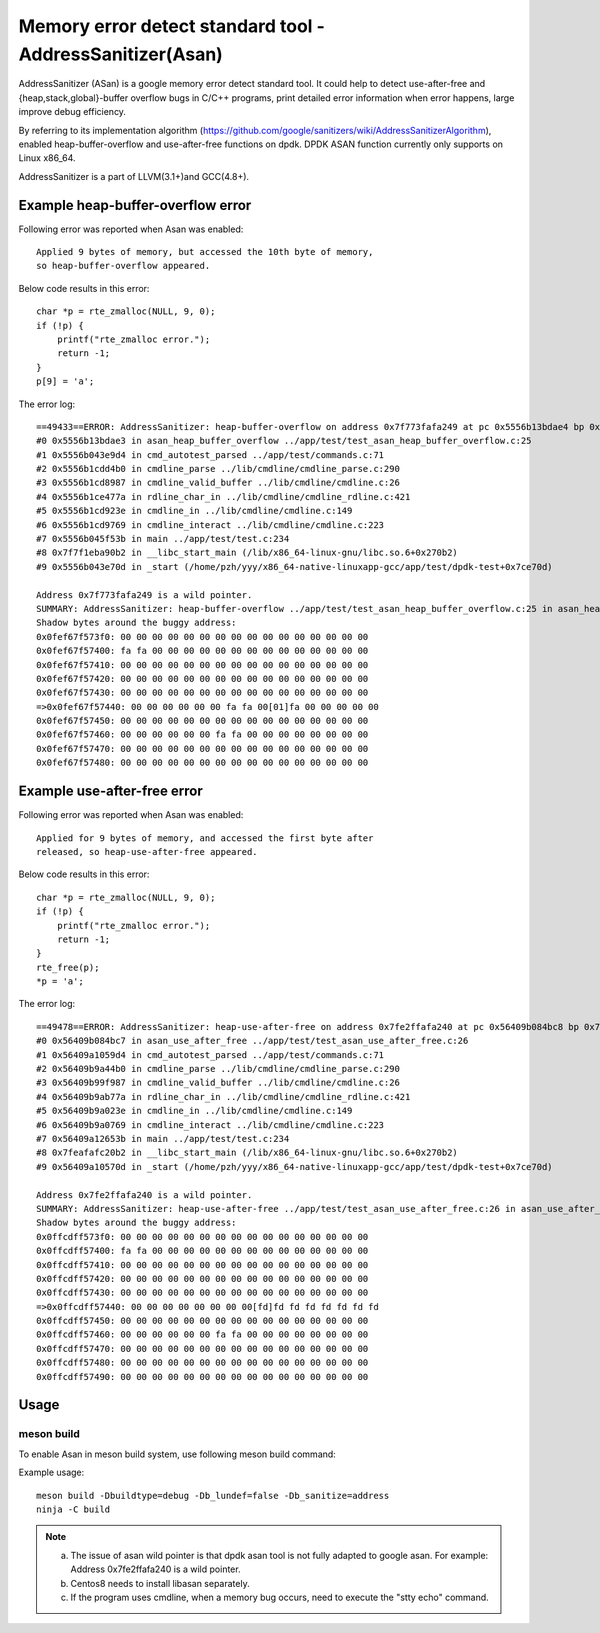 .. Copyright (c) <2021>, Intel Corporation
   All rights reserved.

Memory error detect standard tool - AddressSanitizer(Asan)
==========================================================

AddressSanitizer (ASan) is a google memory error detect
standard tool. It could help to detect use-after-free and
{heap,stack,global}-buffer overflow bugs in C/C++ programs,
print detailed error information when error happens, large
improve debug efficiency.

By referring to its implementation algorithm
(https://github.com/google/sanitizers/wiki/AddressSanitizerAlgorithm),
enabled heap-buffer-overflow and use-after-free functions on dpdk.
DPDK ASAN function currently only supports on Linux x86_64.

AddressSanitizer is a part of LLVM(3.1+)and GCC(4.8+).

Example heap-buffer-overflow error
----------------------------------

Following error was reported when Asan was enabled::

    Applied 9 bytes of memory, but accessed the 10th byte of memory,
    so heap-buffer-overflow appeared.

Below code results in this error::

    char *p = rte_zmalloc(NULL, 9, 0);
    if (!p) {
        printf("rte_zmalloc error.");
        return -1;
    }
    p[9] = 'a';

The error log::

    ==49433==ERROR: AddressSanitizer: heap-buffer-overflow on address 0x7f773fafa249 at pc 0x5556b13bdae4 bp 0x7ffeb4965e40 sp 0x7ffeb4965e30 WRITE of size 1 at 0x7f773fafa249 thread T0
    #0 0x5556b13bdae3 in asan_heap_buffer_overflow ../app/test/test_asan_heap_buffer_overflow.c:25
    #1 0x5556b043e9d4 in cmd_autotest_parsed ../app/test/commands.c:71
    #2 0x5556b1cdd4b0 in cmdline_parse ../lib/cmdline/cmdline_parse.c:290
    #3 0x5556b1cd8987 in cmdline_valid_buffer ../lib/cmdline/cmdline.c:26
    #4 0x5556b1ce477a in rdline_char_in ../lib/cmdline/cmdline_rdline.c:421
    #5 0x5556b1cd923e in cmdline_in ../lib/cmdline/cmdline.c:149
    #6 0x5556b1cd9769 in cmdline_interact ../lib/cmdline/cmdline.c:223
    #7 0x5556b045f53b in main ../app/test/test.c:234
    #8 0x7f7f1eba90b2 in __libc_start_main (/lib/x86_64-linux-gnu/libc.so.6+0x270b2)
    #9 0x5556b043e70d in _start (/home/pzh/yyy/x86_64-native-linuxapp-gcc/app/test/dpdk-test+0x7ce70d)

    Address 0x7f773fafa249 is a wild pointer.
    SUMMARY: AddressSanitizer: heap-buffer-overflow ../app/test/test_asan_heap_buffer_overflow.c:25 in asan_heap_buffer_overflow
    Shadow bytes around the buggy address:
    0x0fef67f573f0: 00 00 00 00 00 00 00 00 00 00 00 00 00 00 00 00
    0x0fef67f57400: fa fa 00 00 00 00 00 00 00 00 00 00 00 00 00 00
    0x0fef67f57410: 00 00 00 00 00 00 00 00 00 00 00 00 00 00 00 00
    0x0fef67f57420: 00 00 00 00 00 00 00 00 00 00 00 00 00 00 00 00
    0x0fef67f57430: 00 00 00 00 00 00 00 00 00 00 00 00 00 00 00 00
    =>0x0fef67f57440: 00 00 00 00 00 00 fa fa 00[01]fa 00 00 00 00 00
    0x0fef67f57450: 00 00 00 00 00 00 00 00 00 00 00 00 00 00 00 00
    0x0fef67f57460: 00 00 00 00 00 00 fa fa 00 00 00 00 00 00 00 00
    0x0fef67f57470: 00 00 00 00 00 00 00 00 00 00 00 00 00 00 00 00
    0x0fef67f57480: 00 00 00 00 00 00 00 00 00 00 00 00 00 00 00 00

Example use-after-free error
----------------------------

Following error was reported when Asan was enabled::

    Applied for 9 bytes of memory, and accessed the first byte after
    released, so heap-use-after-free appeared.

Below code results in this error::

    char *p = rte_zmalloc(NULL, 9, 0);
    if (!p) {
        printf("rte_zmalloc error.");
        return -1;
    }
    rte_free(p);
    *p = 'a';

The error log::

    ==49478==ERROR: AddressSanitizer: heap-use-after-free on address 0x7fe2ffafa240 at pc 0x56409b084bc8 bp 0x7ffef62c57d0 sp 0x7ffef62c57c0 WRITE of size 1 at 0x7fe2ffafa240 thread T0
    #0 0x56409b084bc7 in asan_use_after_free ../app/test/test_asan_use_after_free.c:26
    #1 0x56409a1059d4 in cmd_autotest_parsed ../app/test/commands.c:71
    #2 0x56409b9a44b0 in cmdline_parse ../lib/cmdline/cmdline_parse.c:290
    #3 0x56409b99f987 in cmdline_valid_buffer ../lib/cmdline/cmdline.c:26
    #4 0x56409b9ab77a in rdline_char_in ../lib/cmdline/cmdline_rdline.c:421
    #5 0x56409b9a023e in cmdline_in ../lib/cmdline/cmdline.c:149
    #6 0x56409b9a0769 in cmdline_interact ../lib/cmdline/cmdline.c:223
    #7 0x56409a12653b in main ../app/test/test.c:234
    #8 0x7feafafc20b2 in __libc_start_main (/lib/x86_64-linux-gnu/libc.so.6+0x270b2)
    #9 0x56409a10570d in _start (/home/pzh/yyy/x86_64-native-linuxapp-gcc/app/test/dpdk-test+0x7ce70d)

    Address 0x7fe2ffafa240 is a wild pointer.
    SUMMARY: AddressSanitizer: heap-use-after-free ../app/test/test_asan_use_after_free.c:26 in asan_use_after_free
    Shadow bytes around the buggy address:
    0x0ffcdff573f0: 00 00 00 00 00 00 00 00 00 00 00 00 00 00 00 00
    0x0ffcdff57400: fa fa 00 00 00 00 00 00 00 00 00 00 00 00 00 00
    0x0ffcdff57410: 00 00 00 00 00 00 00 00 00 00 00 00 00 00 00 00
    0x0ffcdff57420: 00 00 00 00 00 00 00 00 00 00 00 00 00 00 00 00
    0x0ffcdff57430: 00 00 00 00 00 00 00 00 00 00 00 00 00 00 00 00
    =>0x0ffcdff57440: 00 00 00 00 00 00 00 00[fd]fd fd fd fd fd fd fd
    0x0ffcdff57450: 00 00 00 00 00 00 00 00 00 00 00 00 00 00 00 00
    0x0ffcdff57460: 00 00 00 00 00 00 fa fa 00 00 00 00 00 00 00 00
    0x0ffcdff57470: 00 00 00 00 00 00 00 00 00 00 00 00 00 00 00 00
    0x0ffcdff57480: 00 00 00 00 00 00 00 00 00 00 00 00 00 00 00 00
    0x0ffcdff57490: 00 00 00 00 00 00 00 00 00 00 00 00 00 00 00 00

Usage
-----

meson build
^^^^^^^^^^^

To enable Asan in meson build system, use following meson build command:

Example usage::

 meson build -Dbuildtype=debug -Db_lundef=false -Db_sanitize=address
 ninja -C build

.. Note::

  a) The issue of asan wild pointer is that dpdk asan tool is not fully adapted to google asan.
     For example: Address 0x7fe2ffafa240 is a wild pointer.
  b) Centos8 needs to install libasan separately.
  c) If the program uses cmdline, when a memory bug occurs, need to execute the "stty echo" command.
